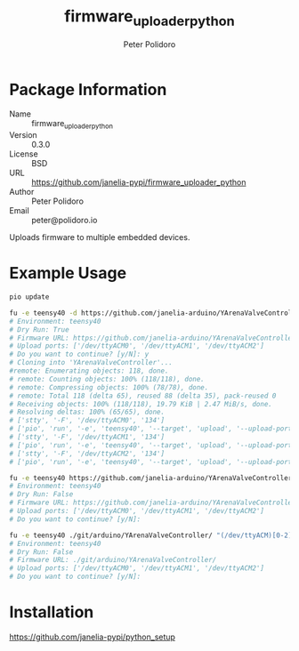 #+TITLE: firmware_uploader_python
#+AUTHOR: Peter Polidoro
#+EMAIL: peter@polidoro.io

* Package Information
  - Name :: firmware_uploader_python
  - Version :: 0.3.0
  - License :: BSD
  - URL :: https://github.com/janelia-pypi/firmware_uploader_python
  - Author :: Peter Polidoro
  - Email :: peter@polidoro.io

  Uploads firmware to multiple embedded devices.

* Example Usage

  #+BEGIN_SRC sh
    pio update

    fu -e teensy40 -d https://github.com/janelia-arduino/YArenaValveController "(/dev/ttyACM)[0-2]"
    # Environment: teensy40
    # Dry Run: True
    # Firmware URL: https://github.com/janelia-arduino/YArenaValveController
    # Upload ports: ['/dev/ttyACM0', '/dev/ttyACM1', '/dev/ttyACM2']
    # Do you want to continue? [y/N]: y
    # Cloning into 'YArenaValveController'...
    #remote: Enumerating objects: 118, done.
    # remote: Counting objects: 100% (118/118), done.
    # remote: Compressing objects: 100% (78/78), done.
    # remote: Total 118 (delta 65), reused 88 (delta 35), pack-reused 0
    # Receiving objects: 100% (118/118), 19.79 KiB | 2.47 MiB/s, done.
    # Resolving deltas: 100% (65/65), done.
    # ['stty', '-F', '/dev/ttyACM0', '134']
    # ['pio', 'run', '-e', 'teensy40', '--target', 'upload', '--upload-port', '/dev/ttyACM0']
    # ['stty', '-F', '/dev/ttyACM1', '134']
    # ['pio', 'run', '-e', 'teensy40', '--target', 'upload', '--upload-port', '/dev/ttyACM1']
    # ['stty', '-F', '/dev/ttyACM2', '134']
    # ['pio', 'run', '-e', 'teensy40', '--target', 'upload', '--upload-port', '/dev/ttyACM2']

    fu -e teensy40 https://github.com/janelia-arduino/YArenaValveController "(/dev/ttyACM)[0-2]"
    # Environment: teensy40
    # Dry Run: False
    # Firmware URL: https://github.com/janelia-arduino/YArenaValveController
    # Upload ports: ['/dev/ttyACM0', '/dev/ttyACM1', '/dev/ttyACM2']
    # Do you want to continue? [y/N]:

    fu -e teensy40 ./git/arduino/YArenaValveController/ "(/dev/ttyACM)[0-2]"
    # Environment: teensy40
    # Dry Run: False
    # Firmware URL: ./git/arduino/YArenaValveController/
    # Upload ports: ['/dev/ttyACM0', '/dev/ttyACM1', '/dev/ttyACM2']
    # Do you want to continue? [y/N]:

  #+END_SRC

* Installation

  [[https://github.com/janelia-pypi/python_setup]]
